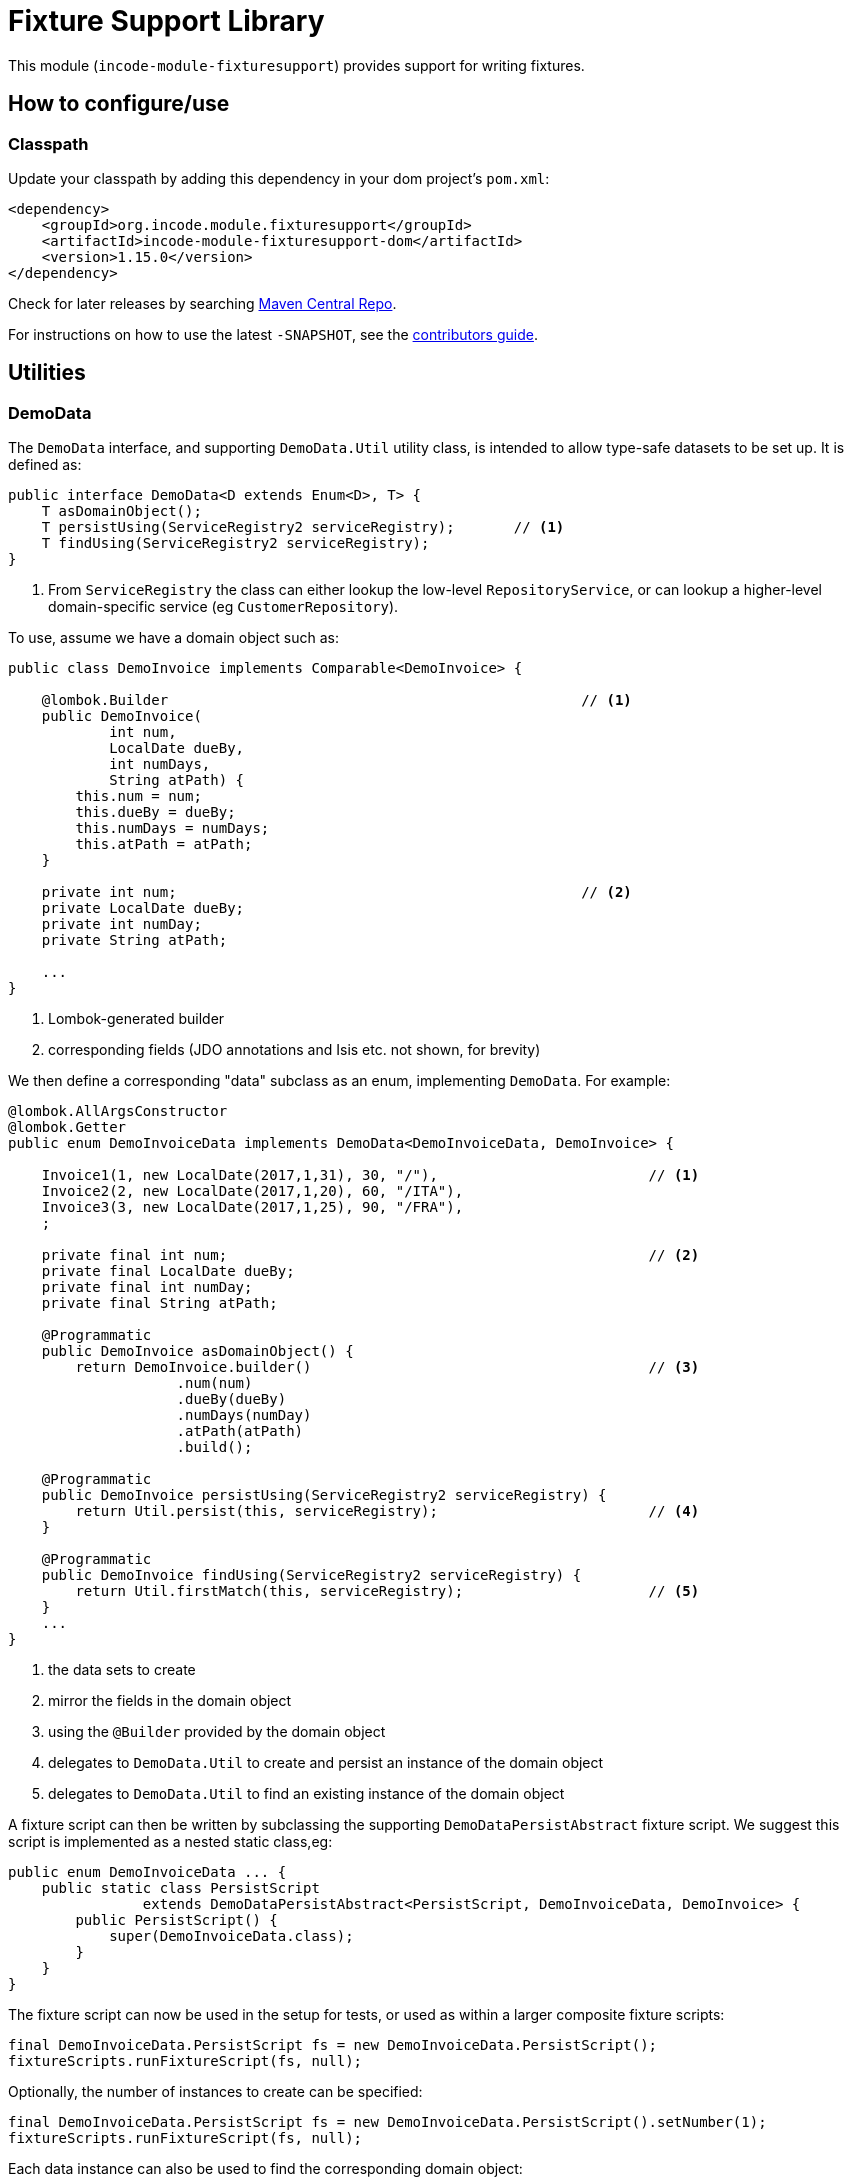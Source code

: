 [[lib-fixturesupport]]
= Fixture Support Library
:_basedir: ../../../
:_imagesdir: images/

This module (`incode-module-fixturesupport`) provides support for writing fixtures.



== How to configure/use

=== Classpath

Update your classpath by adding this dependency in your dom project's `pom.xml`:

[source,xml]
----
<dependency>
    <groupId>org.incode.module.fixturesupport</groupId>
    <artifactId>incode-module-fixturesupport-dom</artifactId>
    <version>1.15.0</version>
</dependency>
----


Check for later releases by searching http://search.maven.org/#search|ga|1|incode-module-fixturesupport-dom[Maven Central Repo].

For instructions on how to use the latest `-SNAPSHOT`, see the xref:../../../pages/contributors-guide.adoc#[contributors guide].



== Utilities

=== DemoData

The `DemoData` interface, and supporting `DemoData.Util` utility class, is intended to allow type-safe datasets to be set up.
It is defined as:

[source,java]
----
public interface DemoData<D extends Enum<D>, T> {
    T asDomainObject();
    T persistUsing(ServiceRegistry2 serviceRegistry);       // <1>
    T findUsing(ServiceRegistry2 serviceRegistry);
}
----
<1> From `ServiceRegistry` the class can either lookup the low-level `RepositoryService`, or can lookup a higher-level domain-specific service (eg `CustomerRepository`).


To use, assume we have a domain object such as:

[source,java]
----
public class DemoInvoice implements Comparable<DemoInvoice> {

    @lombok.Builder                                                 // <1>
    public DemoInvoice(
            int num,
            LocalDate dueBy,
            int numDays,
            String atPath) {
        this.num = num;
        this.dueBy = dueBy;
        this.numDays = numDays;
        this.atPath = atPath;
    }

    private int num;                                                // <2>
    private LocalDate dueBy;
    private int numDay;
    private String atPath;

    ...
}
----
<1> Lombok-generated builder
<2> corresponding fields (JDO annotations and Isis etc. not shown, for brevity)

We then define a corresponding "data" subclass as an enum, implementing `DemoData`.
For example:

[source,java]
----
@lombok.AllArgsConstructor
@lombok.Getter
public enum DemoInvoiceData implements DemoData<DemoInvoiceData, DemoInvoice> {

    Invoice1(1, new LocalDate(2017,1,31), 30, "/"),                         // <1>
    Invoice2(2, new LocalDate(2017,1,20), 60, "/ITA"),
    Invoice3(3, new LocalDate(2017,1,25), 90, "/FRA"),
    ;

    private final int num;                                                  // <2>
    private final LocalDate dueBy;
    private final int numDay;
    private final String atPath;

    @Programmatic
    public DemoInvoice asDomainObject() {
        return DemoInvoice.builder()                                        // <3>
                    .num(num)
                    .dueBy(dueBy)
                    .numDays(numDay)
                    .atPath(atPath)
                    .build();

    @Programmatic
    public DemoInvoice persistUsing(ServiceRegistry2 serviceRegistry) {
        return Util.persist(this, serviceRegistry);                         // <4>
    }

    @Programmatic
    public DemoInvoice findUsing(ServiceRegistry2 serviceRegistry) {
        return Util.firstMatch(this, serviceRegistry);                      // <5>
    }
    ...
}
----
<1> the data sets to create
<2> mirror the fields in the domain object
<3> using the `@Builder` provided by the domain object
<4> delegates to `DemoData.Util` to create and persist an instance of the domain object
<5> delegates to `DemoData.Util` to find an existing instance of the domain object

A fixture script can then be written by subclassing the supporting `DemoDataPersistAbstract` fixture script.
We suggest this script is implemented as a nested static class,eg:

[source,java]
----
public enum DemoInvoiceData ... {
    public static class PersistScript
                extends DemoDataPersistAbstract<PersistScript, DemoInvoiceData, DemoInvoice> {
        public PersistScript() {
            super(DemoInvoiceData.class);
        }
    }
}
----

The fixture script can now be used in the setup for tests, or used as within a larger composite fixture scripts:

[source,java]
----
final DemoInvoiceData.PersistScript fs = new DemoInvoiceData.PersistScript();
fixtureScripts.runFixtureScript(fs, null);
----

Optionally, the number of instances to create can be specified:

[source,java]
----
final DemoInvoiceData.PersistScript fs = new DemoInvoiceData.PersistScript().setNumber(1);
fixtureScripts.runFixtureScript(fs, null);
----

Each data instance can also be used to find the corresponding domain object:

[source,java]
----
final DemoInvoice invoice1 = DemoInvoiceData.Invoice1.findUsing(serviceRegistry);
...
----







== Known issues

None known at this time.




== Dependencies

Other than Apache Isis, this module has no dependencies.


